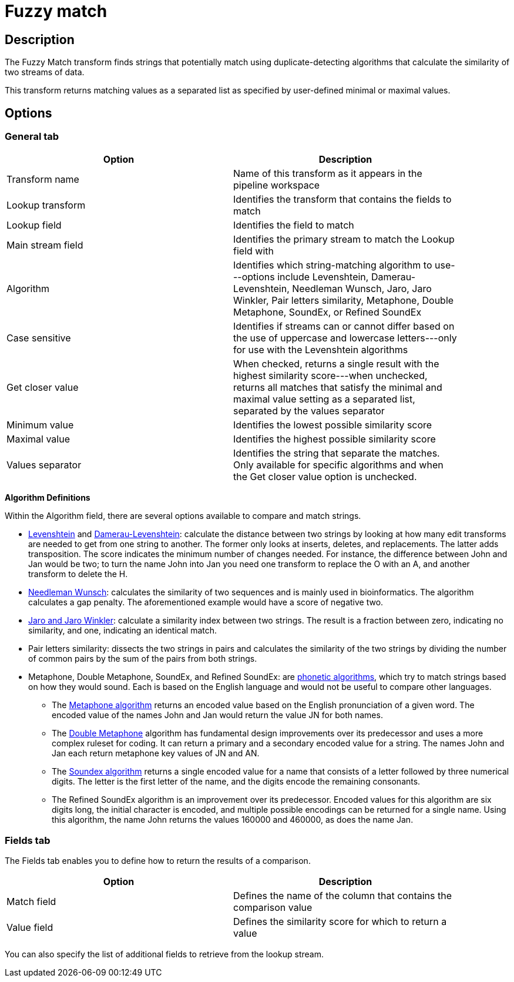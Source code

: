 ////
Licensed to the Apache Software Foundation (ASF) under one
or more contributor license agreements.  See the NOTICE file
distributed with this work for additional information
regarding copyright ownership.  The ASF licenses this file
to you under the Apache License, Version 2.0 (the
"License"); you may not use this file except in compliance
with the License.  You may obtain a copy of the License at
  http://www.apache.org/licenses/LICENSE-2.0
Unless required by applicable law or agreed to in writing,
software distributed under the License is distributed on an
"AS IS" BASIS, WITHOUT WARRANTIES OR CONDITIONS OF ANY
KIND, either express or implied.  See the License for the
specific language governing permissions and limitations
under the License.
////
:documentationPath: /pipeline/transforms/
:language: en_US
:description: The Fuzzy Match transform finds strings that potentially match using duplicate-detecting algorithms that calculate the similarity of two streams of data.

= Fuzzy match

== Description

The Fuzzy Match transform finds strings that potentially match using duplicate-detecting algorithms that calculate the similarity of two streams of data.

This transform returns matching values as a separated list as specified by user-defined minimal or maximal values.

== Options

=== General tab

[width="90%",options="header"]
|===
|Option|Description
|Transform name|Name of this transform as it appears in the pipeline workspace
|Lookup transform|Identifies the transform that contains the fields to match
|Lookup field|Identifies the field to match
|Main stream field|Identifies the primary stream to match the Lookup field with
|Algorithm|Identifies which string-matching algorithm to use---options include Levenshtein, Damerau-Levenshtein, Needleman Wunsch, Jaro, Jaro Winkler, Pair letters similarity, Metaphone, Double Metaphone, SoundEx, or Refined SoundEx
|Case sensitive|Identifies if streams can or cannot differ based on the use of uppercase and lowercase letters---only for use with the Levenshtein algorithms
|Get closer value|When checked, returns a single result with the highest similarity score---when unchecked, returns all matches that satisfy the minimal and maximal value setting as a separated list, separated by the values separator
|Minimum value|Identifies the lowest possible similarity score
|Maximal value|Identifies the highest possible similarity score
|Values separator|Identifies the string that separate the matches.
Only available for specific algorithms and when the Get closer value option is unchecked.
|===

*Algorithm Definitions*

Within the Algorithm field, there are several options available to compare and match strings.

* https://en.wikipedia.org/wiki/Levenshtein_distance[Levenshtein^] and https://en.wikipedia.org/wiki/Damerau%E2%80%93Levenshtein_distance[Damerau-Levenshtein^]: calculate the distance between two strings by looking at how many edit transforms are needed to get from one string to another.
The former only looks at inserts, deletes, and replacements.
The latter adds transposition.
The score indicates the minimum number of changes needed.
For instance, the difference between John and Jan would be two; to turn the name John into Jan you need one transform to replace the O with an A, and another transform to delete the H.
* https://en.wikipedia.org/wiki/Needleman%E2%80%93Wunsch_algorithm[Needleman Wunsch^]: calculates the similarity of two sequences and is mainly used in bioinformatics.
The algorithm calculates a gap penalty.
The aforementioned example would have a score of negative two.
* https://en.wikipedia.org/wiki/Jaro%E2%80%93Winkler_distance[Jaro and Jaro Winkler^]: calculate a similarity index between two strings.
The result is a fraction between zero, indicating no similarity, and one, indicating an identical match.
* Pair letters similarity: dissects the two strings in pairs and calculates the similarity of the two strings by dividing the number of common pairs by the sum of the pairs from both strings.
* Metaphone, Double Metaphone, SoundEx, and Refined SoundEx: are https://en.wikipedia.org/wiki/Phonetic_algorithm#:~:text=A%20phonetic%20algorithm%20is%20an,indexing%20words%20in%20other%20languages.[phonetic algorithms], which try to match strings based on how they would sound.
Each is based on the English language and would not be useful to compare other languages.
** The https://en.wikipedia.org/wiki/Metaphone[Metaphone algorithm^] returns an encoded value based on the English pronunciation of a given word.
The encoded value of the names John and Jan would return the value JN for both names.
** The https://en.wikipedia.org/wiki/Metaphone#Double_Metaphone[Double Metaphone^] algorithm has fundamental design improvements over its predecessor and uses a more complex ruleset for coding.
It can return a primary and a secondary encoded value for a string.
The names John and Jan each return metaphone key values of JN and AN.
** The https://en.wikipedia.org/wiki/Soundex[Soundex algorithm^] returns a single encoded value for a name that consists of a letter followed by three numerical digits.
The letter is the first letter of the name, and the digits encode the remaining consonants.
** The Refined SoundEx algorithm is an improvement over its predecessor.
Encoded values for this algorithm are six digits long, the initial character is encoded, and multiple possible encodings can be returned for a single name.
Using this algorithm, the name John returns the values 160000 and 460000, as does the name Jan.

=== Fields tab

The Fields tab enables you to define how to return the results of a comparison.

[width="90%",options="header"]
|===
|Option|Description
|Match field|Defines the name of the column that contains the comparison value
|Value field|Defines the similarity score for which to return a value
|===

You can also specify the list of additional fields to retrieve from the lookup stream.